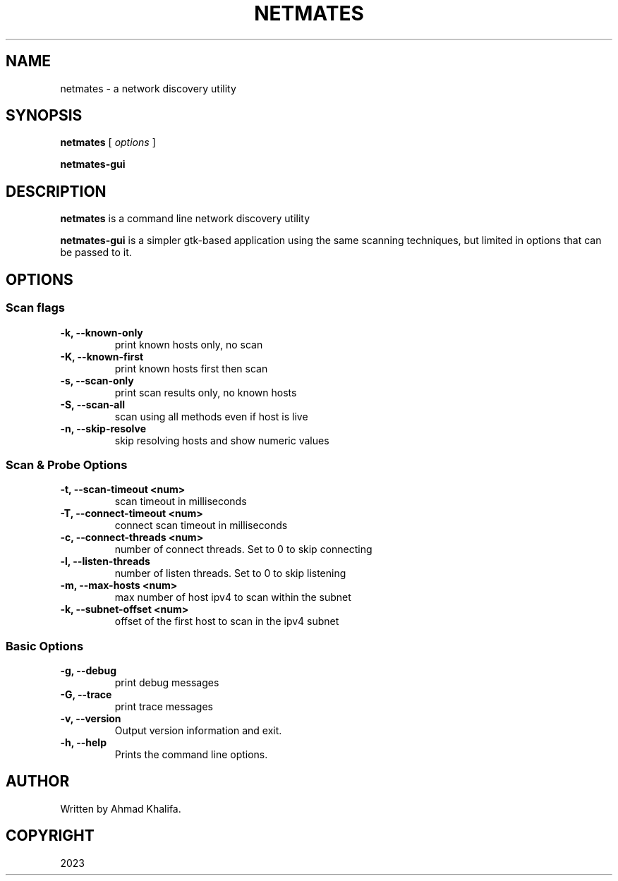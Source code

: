 .TH NETMATES 1 "netmates v0.1" "2023-05"
.SH NAME
netmates \- a network discovery utility
.SH SYNOPSIS

.B netmates
[
.I options
]

.B netmates-gui
.SH DESCRIPTION
.B netmates
is a command line network discovery utility
.PP
.B netmates-gui
is a simpler gtk-based application using the same scanning techniques, but limited in options that can be passed to it.
.SH OPTIONS
.SS Scan flags
.TP
.B \-k, \-\-known-only
print known hosts only, no scan
.TP
.B \-K, \-\-known-first
print known hosts first then scan
.TP
.B \-s, \-\-scan-only
print scan results only, no known hosts
.TP
.B \-S, \-\-scan-all
scan using all methods even if host is live
.TP
.B \-n, \-\-skip-resolve
skip resolving hosts and show numeric values
.SS Scan & Probe Options
.TP
.B \-t, \-\-scan-timeout <num>
scan timeout in milliseconds
.TP
.B \-T, \-\-connect-timeout <num>
connect scan timeout in milliseconds
.TP
.B \-c, \-\-connect-threads <num>
number of connect threads. Set to 0 to skip connecting
.TP
.B \-l, \-\-listen-threads
number of listen threads. Set to 0 to skip listening
.TP
.B \-m, \-\-max-hosts <num>
max number of host ipv4 to scan within the subnet
.TP
.B \-k, \-\-subnet-offset <num>
offset of the first host to scan in the ipv4 subnet
.SS Basic Options
.TP
.B \-g, \-\-debug
print debug messages
.TP
.B \-G, \-\-trace
print trace messages
.TP
.B \-v, \-\-version
Output version information and exit.
.TP
.B \-h, \-\-help
Prints the command line options.
.SH "AUTHOR"
.PP
Written by Ahmad Khalifa.
.SH "COPYRIGHT"
.PP
2023

